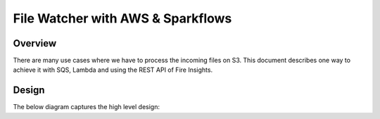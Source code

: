 File Watcher with AWS & Sparkflows
=================

Overview
--------

There are many use cases where we have to process the incoming files on S3. This document describes one way to achieve it with SQS, Lambda and using the REST API of Fire Insights.

Design
------

The below diagram captures the high level design:




